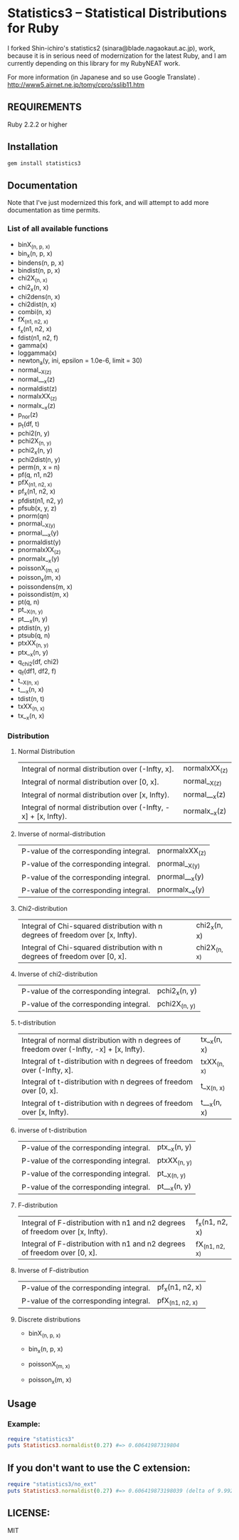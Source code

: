 * Statistics3 -- Statistical Distributions for Ruby
  I forked Shin-ichiro's statistics2 (sinara@blade.nagaokaut.ac.jp), work, because
  it is in serious need of modernization for the latest Ruby, and I am 
  currently depending on this library for my RubyNEAT work.

  For more information (in Japanese and so use Google Translate)
  . http://www5.airnet.ne.jp/tomy/cpro/sslib11.htm

** REQUIREMENTS
   Ruby 2.2.2 or higher

** Installation
   #+begin_src bash
   gem install statistics3
   #+end_src

** Documentation
   Note that I've just modernized this fork, and will attempt 
   to add more documentation as time permits.

*** List of all available functions
- binX_(n, p, x)
- bin_x(n, p, x)
- bindens(n, p, x)
- bindist(n, p, x)
- chi2X_(n, x)
- chi2_x(n, x)
- chi2dens(n, x)
- chi2dist(n, x)
- combi(n, x)
- fX_(n1, n2, x)
- f_x(n1, n2, x)
- fdist(n1, n2, f)
- gamma(x)
- loggamma(x)
- newton_a(y, ini, epsilon = 1.0e-6, limit = 30)
- normal__X_(z)
- normal___x(z)
- normaldist(z)
- normalxXX_(z)
- normalx__x(z)
- p_nor(z)
- p_t(df, t)
- pchi2(n, y)
- pchi2X_(n, y)
- pchi2_x(n, y)
- pchi2dist(n, y)
- perm(n, x = n)
- pf(q, n1, n2)
- pfX_(n1, n2, x)
- pf_x(n1, n2, x)
- pfdist(n1, n2, y)
- pfsub(x, y, z)
- pnorm(qn)
- pnormal__X_(y)
- pnormal___x(y)
- pnormaldist(y)
- pnormalxXX_(z)
- pnormalx__x(y)
- poissonX_(m, x)
- poisson_x(m, x)
- poissondens(m, x)
- poissondist(m, x)
- pt(q, n)
- pt__X_(n, y)
- pt___x(n, y)
- ptdist(n, y)
- ptsub(q, n)
- ptxXX_(n, y)
- ptx__x(n, y)
- q_chi2(df, chi2)
- q_f(df1, df2, f)
- t__X_(n, x)
- t___x(n, x)
- tdist(n, t)
- txXX_(n, x)
- tx__x(n, x)

*** Distribution     
**** Normal Distribution
    | Integral of normal distribution over (-Infty, x].               | normalxXX_(z) |
    | Integral of normal distribution over [0, x].                    | normal__X_(z) |
    | Integral of normal distribution over [x, Infty).                | normal___x(z) |
    | Integral of normal distribution over (-Infty, -x] + [x, Infty). | normalx__x(z) |
  
**** Inverse of normal-distribution
  
    | P-value of the corresponding integral. | pnormalxXX_(z) |
    | P-value of the corresponding integral. | pnormal__X_(y) |
    | P-value of the corresponding integral. | pnormal___x(y) |
    | P-value of the corresponding integral. | pnormalx__x(y) |
  
**** Chi2-distribution
  
    | Integral of Chi-squared distribution with n degrees of freedom over [x, Infty). | chi2_x(n, x) |
    | Integral of Chi-squared distribution with n degrees of freedom over [0, x].     | chi2X_(n, x) |
  
**** Inverse of chi2-distribution
  
    | P-value of the corresponding integral. | pchi2_x(n, y) |
    | P-value of the corresponding integral. | pchi2X_(n, y) |
  
**** t-distribution
  
    | Integral of normal distribution with n degrees of freedom over (-Infty, -x] + [x, Infty). | tx__x(n, x) |
    | Integral of t-distribution with n degrees of freedom over (-Infty, x].                    | txXX_(n, x) |
    | Integral of t-distribution with n degrees of freedom over [0, x].                         | t__X_(n, x) |
    | Integral of t-distribution with n degrees of freedom over [x, Infty).                     | t___x(n, x) |
  
**** inverse of t-distribution
  
    | P-value of the corresponding integral. | ptx__x(n, y) |
    | P-value of the corresponding integral. | ptxXX_(n, y) |
    | P-value of the corresponding integral. | pt__X_(n, y) |
    | P-value of the corresponding integral. | pt___x(n, y) |
  
**** F-distribution
  
    | Integral of F-distribution with n1 and n2 degrees of freedom over [x, Infty). | f_x(n1, n2, x) |
    | Integral of F-distribution with n1 and n2 degrees of freedom over [0, x].     | fX_(n1, n2, x) |
  
**** Inverse of F-distribution
  
    | P-value of the corresponding integral. | pf_x(n1, n2, x) |
    | P-value of the corresponding integral. | pfX_(n1, n2, x) |
  
**** Discrete distributions
    - binX_(n, p, x)
    - bin_x(n, p, x)
  
    - poissonX_(m, x)
    - poisson_x(m, x)

** Usage
*** Example:
    #+begin_src ruby
    require "statistics3"
    puts Statistics3.normaldist(0.27) #=> 0.60641987319804
    #+end_src

** If you don't want to use the C extension:
    #+begin_src ruby
    require "statistics3/no_ext"
    puts Statistics3.normaldist(0.27) #=> 0.606419873198039 (delta of 9.99200722162641e-16)
    #+end_src

** LICENSE:
   MIT


